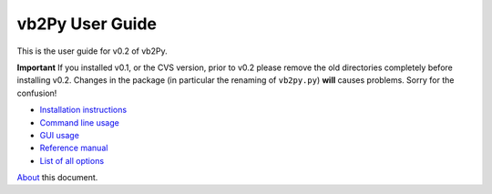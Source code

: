 vb2Py User Guide
================

This is the user guide for v0.2 of vb2Py.

**Important** If you installed v0.1, or the CVS version, prior to v0.2 please remove the old directories completely before installing v0.2. Changes in the package (in particular the renaming of ``vb2py.py``) **will** causes problems. Sorry for the confusion!

* `Installation instructions`_
* `Command line usage`_
* `GUI usage`_
* `Reference manual`_
* `List of all options`_

About_ this document.


.. _`Installation instructions`: installation.html
.. _`Command line usage`: commandline.html
.. _`GUI usage`: gui.html
.. _`Reference manual`: reference.html
.. _`List of all options`: optionslist.html

.. _About: about.html
